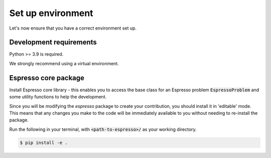 ==================
Set up environment
==================

Let's now ensure that you have a correct environment set up. 

Development requirements
------------------------

Python >= 3.9 is required.

We strongly recommend using a virtual environment.

.. tab-set::

   .. tab-item:: venv

      Ensure you have `python>=3.9`.

      .. code-block:: console

         $ python -m venv <path-to-new-env>/espresso
         $ source <path-to-new-env>/<env-name>/bin/activate
         $ python -m pip install -r envs/requirements_dev.txt

   .. tab-item:: virtualenv

      .. code-block:: console

         $ virtualenv <path-to-new-env>/<env-name> -p=3.10
         $ source <path-to-new-env>/<env-name>/bin/activate
         $ python -m pip install -r envs/requirements_dev.txt

   .. tab-item::  conda / mamba

      .. code-block:: console

         $ conda env create -f envs/environment_dev.yml
         $ conda activate esp_dev


Espresso core package
---------------------

Install Espresso core library - this enables you to access the base class for an Espresso problem
:code:`EspressoProblem` and some utility functions to help the development.

Since you will be modifying the `espresso` package to create your contribution, you should
install it in 'editable' mode. This means that any changes you make to the code will be
immediately available to you without needing to re-install the package.

Run the following in your terminal, with :code:`<path-to-espresso>/` as your working directory.

.. code-block:: console

   $ pip install -e .
